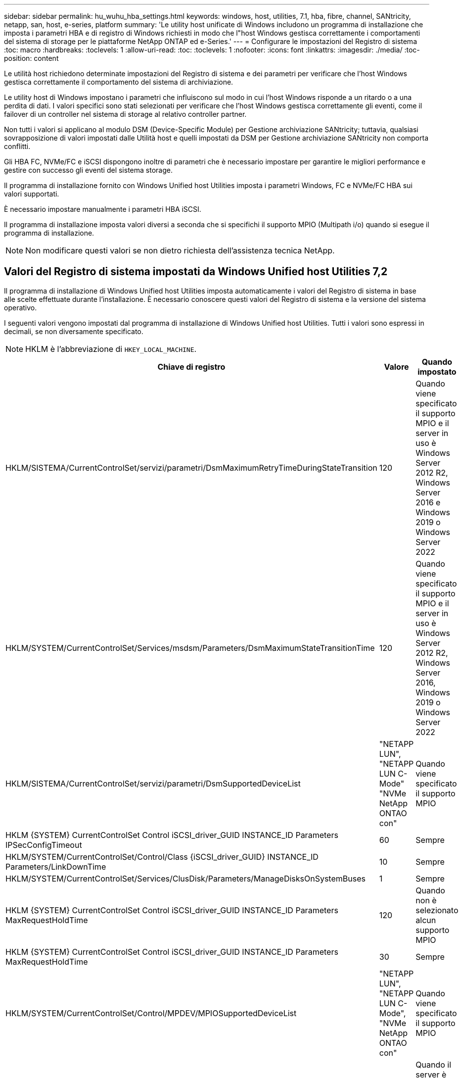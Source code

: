 ---
sidebar: sidebar 
permalink: hu_wuhu_hba_settings.html 
keywords: windows, host, utilities, 7.1, hba, fibre, channel, SANtricity, netapp, san, host, e-series, platform 
summary: 'Le utility host unificate di Windows includono un programma di installazione che imposta i parametri HBA e di registro di Windows richiesti in modo che l"host Windows gestisca correttamente i comportamenti del sistema di storage per le piattaforme NetApp ONTAP ed e-Series.' 
---
= Configurare le impostazioni del Registro di sistema
:toc: macro
:hardbreaks:
:toclevels: 1
:allow-uri-read: 
:toc: 
:toclevels: 1
:nofooter: 
:icons: font
:linkattrs: 
:imagesdir: ./media/
:toc-position: content


[role="lead"]
Le utilità host richiedono determinate impostazioni del Registro di sistema e dei parametri per verificare che l'host Windows gestisca correttamente il comportamento del sistema di archiviazione.

Le utility host di Windows impostano i parametri che influiscono sul modo in cui l'host Windows risponde a un ritardo o a una perdita di dati. I valori specifici sono stati selezionati per verificare che l'host Windows gestisca correttamente gli eventi, come il failover di un controller nel sistema di storage al relativo controller partner.

Non tutti i valori si applicano al modulo DSM (Device-Specific Module) per Gestione archiviazione SANtricity; tuttavia, qualsiasi sovrapposizione di valori impostati dalle Utilità host e quelli impostati da DSM per Gestione archiviazione SANtricity non comporta conflitti.

Gli HBA FC, NVMe/FC e iSCSI dispongono inoltre di parametri che è necessario impostare per garantire le migliori performance e gestire con successo gli eventi del sistema storage.

Il programma di installazione fornito con Windows Unified host Utilities imposta i parametri Windows, FC e NVMe/FC HBA sui valori supportati.

È necessario impostare manualmente i parametri HBA iSCSI.

Il programma di installazione imposta valori diversi a seconda che si specifichi il supporto MPIO (Multipath i/o) quando si esegue il programma di installazione.


NOTE: Non modificare questi valori se non dietro richiesta dell'assistenza tecnica NetApp.



== Valori del Registro di sistema impostati da Windows Unified host Utilities 7,2

Il programma di installazione di Windows Unified host Utilities imposta automaticamente i valori del Registro di sistema in base alle scelte effettuate durante l'installazione. È necessario conoscere questi valori del Registro di sistema e la versione del sistema operativo.

I seguenti valori vengono impostati dal programma di installazione di Windows Unified host Utilities. Tutti i valori sono espressi in decimali, se non diversamente specificato.


NOTE: HKLM è l'abbreviazione di `HKEY_LOCAL_MACHINE`.

[cols="20,20,30"]
|===
| Chiave di registro | Valore | Quando impostato 


| HKLM/SISTEMA/CurrentControlSet/servizi/parametri/DsmMaximumRetryTimeDuringStateTransition | 120 | Quando viene specificato il supporto MPIO e il server in uso è Windows Server 2012 R2, Windows Server 2016 e Windows 2019 o Windows Server 2022 


| HKLM/SYSTEM/CurrentControlSet/Services/msdsm/Parameters/DsmMaximumStateTransitionTime | 120 | Quando viene specificato il supporto MPIO e il server in uso è Windows Server 2012 R2, Windows Server 2016, Windows 2019 o Windows Server 2022 


| HKLM/SISTEMA/CurrentControlSet/servizi/parametri/DsmSupportedDeviceList | "NETAPP LUN", "NETAPP LUN C- Mode" "NVMe NetApp ONTAO con" | Quando viene specificato il supporto MPIO 


| HKLM {SYSTEM} CurrentControlSet Control iSCSI_driver_GUID INSTANCE_ID Parameters IPSecConfigTimeout | 60 | Sempre 


| HKLM/SYSTEM/CurrentControlSet/Control/Class {iSCSI_driver_GUID} INSTANCE_ID Parameters/LinkDownTime | 10 | Sempre 


| HKLM/SYSTEM/CurrentControlSet/Services/ClusDisk/Parameters/ManageDisksOnSystemBuses | 1 | Sempre 


| HKLM {SYSTEM} CurrentControlSet Control iSCSI_driver_GUID INSTANCE_ID Parameters MaxRequestHoldTime | 120 | Quando non è selezionato alcun supporto MPIO 


| HKLM {SYSTEM} CurrentControlSet Control iSCSI_driver_GUID INSTANCE_ID Parameters MaxRequestHoldTime | 30 | Sempre 


| HKLM/SYSTEM/CurrentControlSet/Control/MPDEV/MPIOSupportedDeviceList | "NETAPP LUN", "NETAPP LUN C- Mode", "NVMe NetApp ONTAO con" | Quando viene specificato il supporto MPIO 


| HKLM/SISTEMA/CurrentControlSet/servizi/mpio/parametri/PathRecoveryInterval | 30 | Quando il server è Windows Server 2012 R2, Windows Server 2016, Windows Server 2019 o Windows Server 2022 


| HKLM/SISTEMA/CurrentControlSet/servizi/mpio/parametri/PathVerifyEnabled | 1 | Quando viene specificato il supporto MPIO 


| HKLM/SISTEMA/CurrentControlSet/servizi/parametri/PathVerifyEnabled | 1 | Quando viene specificato il supporto MPIO e il server in uso è Windows Server 2012 R2, Windows Server 2016, Windows Server 2019 o Windows Server 2022 


| HKLM/SISTEMA/CurrentControlSet/servizi/vnetapp/parametri/PathVerifyEnabled | 0 | Quando viene specificato il supporto MPIO 


| HKLM/SISTEMA/CurrentControlSet/servizi/mpio/parametri/PDORemovePeriod | 130 | Quando viene specificato il supporto MPIO 


| HKLM/SYSTEM/CurrentControlSet/Services/msdsm/Parameters/PDORemovePeriod | 130 | Quando viene specificato il supporto MPIO e il server è Windows Server 2012 R2, Windows Server 2016 , Windows Server 2019 o Windows Server 2022 


| HKLM/SYSTEM/CurrentControlSet/Services/vnetapp/Parameters/PDORemovePeriod | 130 | Quando viene specificato il supporto MPIO, tranne se viene rilevato il DSM Data ONTAP 


| HKLM/SYSTEM/CurrentControlSet/Services/mpio/Parameters/RetryCount | 6 | Quando viene specificato il supporto MPIO 


| HKLM/SYSTEM/CurrentControlSet/Services/msm/Parameters/RetryCount | 6 | Quando viene specificato il supporto MPIO e il server in uso è Windows Server 2012 R2, Windows Server 2016, Windows Server 2019 o Windows Server 2022 


| HKLM/SYSTEM/CurrentControlSet/Services/mpio/Parameters/RetryInterval | 1 | Quando viene specificato il supporto MPIO 


| HKLM/SYSTEM/CurrentControlSet/Services/mssm/Parameters/RetryInterval | 1 | Quando viene specificato il supporto MPIO e il server in uso è Windows Server 2012 R2, Windows Server 2016, Windows Server 2019 o Windows Server 2022 


| HKLM/SYSTEM/CurrentControlSet/Services/vnetapp/Parameters/RetryInterval | 1 | Quando viene specificato il supporto MPIO 


| HKLM/SISTEMA/CurrentControlSet/servizi/disco/TimeOutValue | 120 | Quando non è selezionato alcun supporto MPIO 


| HKLM/SYSTEM/CurrentControlSet/Services/mpio/Parameters/UseCustomPathRecoveryInterval | 1 | Quando viene specificato il supporto MPIO e il server in uso è Windows Server 2012 R2, Windows Server 2016, Windows Server 2019 o Windows Server 2022 
|===


=== Parametri NVMe

I seguenti parametri del driver NVMe Emulex vengono aggiornati quando si installa Windows Unified host Utilities 7,2:

* EnableNVMe = 1
* NVMEMode = 0
* LimTransferSize=1




== Valori del Registro di sistema impostati da Windows Unified host Utilities 7,1

Il programma di installazione di Windows Unified host Utilities imposta automaticamente i valori del Registro di sistema in base alle scelte effettuate durante l'installazione. È necessario conoscere questi valori del Registro di sistema, la versione del sistema operativo.

I seguenti valori vengono impostati dal programma di installazione di Windows Unified host Utilities. Tutti i valori sono espressi in decimali, se non diversamente specificato.


NOTE: `HKLM` è l'abbreviazione di `HKEY_LOCAL_MACHINE`.

[cols="~, 10, ~"]
|===
| Chiave di registro | Valore | Quando impostato 


| HKLM/SISTEMA/CurrentControlSet/servizi/parametri/DsmMaximumRetryTimeDuringStateTransition | 120 | Quando viene specificato il supporto MPIO e il server in uso è Windows Server 2008, Windows Server 2008 R2, Windows Server 2012, Windows Server 2012 R2 o Windows Server 2016, tranne se viene rilevato il DSM Data ONTAP 


| HKLM/SISTEMA/CurrentControlSet/servizi/parametri/DsmMaximumStateTransitionTime | 120 | Quando viene specificato il supporto MPIO e il server in uso è Windows Server 2008, Windows Server 2008 R2, Windows Server 2012, Windows Server 2012 R2 o Windows Server 2016, tranne se viene rilevato il DSM Data ONTAP 


.2+| HKLM/SYSTEM/CurrentControlSet/Services/msdsm/Parameters/DsmSupportedDeviceList | "NETAPPLUN" | Quando viene specificato il supporto MPIO 


| "LUN NETAPP", "LUN NETAPP C-MODE" | Quando viene specificato il supporto MPIO, tranne se viene rilevato il DSM Data ONTAP 


| Controllo{iSCSI_driver_GUID} INSTANCE_ID parametri IPSecConfigTimeout | 60 | Sempre, tranne quando viene rilevato il DSM Data ONTAP 


| Classe{iSCSI_driver_GUID} ID_istanza Parameters LinkDownTime | 10 | Sempre 


| HKLM/SYSTEM/CurrentControlSet/Services/ClusDisk/Parameters/ManageDisksOnSystemBuses | 1 | Sempre, tranne quando viene rilevato il DSM Data ONTAP 


.2+| HKLM{SYSTEM} CurrentControlSet Control iSCSI_driver_GUID INSTANCE_ID Parameters MaxRequestHoldTime | 120 | Quando non è selezionato alcun supporto MPIO 


| 30 | Sempre, tranne quando viene rilevato il DSM Data ONTAP 


.2+| HKLM/SYSTEM/CurrentControlSet/Control/MPDEV/MPIOSupportedDeviceList | "LUN NETAPP" | Quando viene specificato il supporto MPIO 


| "LUN NETAPP", "LUN NETAPP C-MODE" | Quando MPIO è supportato, tranne se viene rilevato il DSM Data ONTAP 


| HKLM/SISTEMA/CurrentControlSet/servizi/mpio/parametri/PathRecoveryInterval | 40 | Solo se il server è Windows Server 2008, Windows Server 2008 R2, Windows Server 2012, Windows Server 2012 R2 o Windows Server 2016 


| HKLM/SISTEMA/CurrentControlSet/servizi/mpio/parametri/PathVerifyEnabled | 0 | Quando viene specificato il supporto MPIO, tranne se viene rilevato il DSM Data ONTAP 


| HKLM/SYSTEM/CurrentControlSet/Services/msdsParameters/PathVerifyEnabled | 0 | Quando viene specificato il supporto MPIO, tranne se viene rilevato il DSM Data ONTAP 


| HKLM/SISTEMA/CurrentControlSet/servizi/parametri/PathVerifyEnabled | 0 | Quando viene specificato il supporto MPIO e il server in uso è Windows Server 2008, Windows Server 2008 R2, Windows Server 2012, Windows Server 2012 R2 o Windows Server 2016, tranne se viene rilevato il DSM Data ONTAP 


| HKLM/SISTEMA/CurrentControlSet/servizi/parametri/PathVerifyEnabled | 0 | Quando viene specificato il supporto MPIO e il server è Windows Server 2003, tranne se viene rilevato il DSM Data ONTAP 


| HKLM/SYSTEM/CurrentControlSet/Services/vnetapp/Parameters/PathVerifyEnabled | 0 | Quando viene specificato il supporto MPIO, tranne se viene rilevato il DSM Data ONTAP 


| HKLM/SISTEMA/CurrentControlSet/servizi/mpio/parametri/PDORemovePeriod | 130 | Quando viene specificato il supporto MPIO, tranne se viene rilevato il DSM Data ONTAP 


| HKLM/SYSTEM/CurrentControlSet/Services/msdsm/Parameters/PDORemovePeriod | 130 | Quando viene specificato il supporto MPIO e il server in uso è Windows Server 2008, Windows Server 2008 R2, Windows Server 2012, Windows Server 2012 R2 o Windows Server 2016, tranne se viene rilevato il DSM Data ONTAP 


| HKLM/SYSTEM/CurrentControlSet/Services/msiscdsParameters/PDORemovePeriod | 130 | Quando viene specificato il supporto MPIO e il server è Windows Server 2003, tranne se viene rilevato il DSM Data ONTAP 


| HKLM/SYSTEM/CurrentControlSet/Services/vnetapp/Parameters/PDORemovePeriod | 130 | Quando viene specificato il supporto MPIO, tranne se viene rilevato il DSM Data ONTAP 


| HKLM/SISTEMA/CurrentControlSet/servizi/mpio/parametri/Conteggio tentativi | 6 | Quando viene specificato il supporto MPIO, tranne se viene rilevato il DSM Data ONTAP 


| HKLM/SYSTEM/CurrentControlSet/Services/msm/Parameters/RetryCount | 6 | Quando viene specificato il supporto MPIO e il server in uso è Windows Server 2008, Windows Server 2008 R2, Windows Server 2012, Windows Server 2012 R2 o Windows Server 2016, tranne se viene rilevato il DSM Data ONTAP 


| HKLM/SISTEMA/CurrentControlSet/servizi/parametri/Conteggio tentativi | 6 | Quando viene specificato il supporto MPIO e il server è Windows Server 2003, tranne se viene rilevato il DSM Data ONTAP 


| HKLM/SISTEMA/CurrentControlSet/servizi/vnetapp/parametri/Conteggio tentativi | 6 | Quando viene specificato il supporto MPIO, tranne se viene rilevato il DSM Data ONTAP 


| HKLM/SISTEMA/CurrentControlSet/servizi/mpio/parametri/intervallo di ripetizione | 1 | Quando viene specificato il supporto MPIO, tranne se viene rilevato il DSM Data ONTAP 


| HKLM/SISTEMA/CurrentControlSet/servizi/parametri/intervallo di ripetizione | 1 | Quando viene specificato il supporto MPIO e il server in uso è Windows Server 2008, Windows Server 2008 R2, Windows Server 2012, Windows Server 2012 R2 o Windows Server 2016, tranne se viene rilevato il DSM Data ONTAP 


| HKLM/SYSTEM/CurrentControlSet/Services/vnetapp/Parameters/RetryInterval | 1 | Quando viene specificato il supporto MPIO, tranne se viene rilevato il DSM Data ONTAP 


.2+| HKLM/SISTEMA/CurrentControlSet/servizi/disco/TimeOutValue | 120 | Quando non viene selezionato alcun supporto MPIO, tranne se viene rilevato il DSM Data ONTAP 


| 60 | Quando viene specificato il supporto MPIO, tranne se viene rilevato il DSM Data ONTAP 


| HKLM/SYSTEM/CurrentControlSet/Services/mpio/Parameters/UseCustomPathRecoveryInterval | 1 | Solo se il server è Windows Server 2008, Windows Server 2008 R2, Windows Server 2012, Windows Server 2012 R2 o Windows Server 2016 
|===
Vedere https://docs.microsoft.com/en-us/troubleshoot/windows-server/performance/windows-registry-advanced-users["Documenti Microsoft"^] per informazioni dettagliate sui parametri del registro di sistema.



== Valori FC HBA impostati da Windows host Utilities

Nei sistemi che utilizzano FC, il programma di installazione di host Utilities imposta i valori di timeout richiesti per gli HBA FC Emulex e QLogic.

Per gli HBA FC Emulex, il programma di installazione imposta i seguenti parametri:

[role="tabbed-block"]
====
.Quando si seleziona MPIO
--
|===
| Tipo di proprietà | Valore della proprietà 


| LinkTimeOut | 1 


| NodeTimeOut | 10 
|===
--
.Quando MPIO non è selezionato
--
|===
| Tipo di proprietà | Valore della proprietà 


| LinkTimeOut | 30 


| NodeTimeOut | 120 
|===
--
====
Per gli HBA Fibre Channel QLogic, il programma di installazione imposta i seguenti parametri:

[role="tabbed-block"]
====
.Quando si seleziona MPIO
--
|===
| Tipo di proprietà | Valore della proprietà 


| LinkDownTimeOut | 1 


| PortDownRetryCount | 10 
|===
--
.Quando MPIO non è selezionato
--
|===
| Tipo di proprietà | Valore della proprietà 


| LinkDownTimeOut | 30 


| PortDownRetryCount | 120 
|===
--
====

NOTE: I nomi dei parametri possono variare leggermente a seconda del programma.
Ad esempio, nel programma QLogic QConvergeConsole, il parametro viene visualizzato come `Link Down Timeout`.
Le utility host `fcconfig.ini` file visualizza questo parametro come uno dei due `LinkDownTimeOut` oppure `MpioLinkDownTimeOut`, A seconda che sia specificato o meno MPIO. Tuttavia, tutti questi nomi fanno riferimento allo stesso parametro HBA. Vedere https://www.broadcom.com/support/download-search["Emulex"^] oppure https://driverdownloads.qlogic.com/QLogicDriverDownloads_UI/Netapp_search.aspx["QLogic"^] per ulteriori informazioni sui parametri di timeout.



=== Comprendere le modifiche apportate dalle utility host alle impostazioni del driver HBA FC

Durante l'installazione dei driver HBA Emulex o QLogic richiesti su un sistema FC, vengono controllati e, in alcuni casi, modificati diversi parametri.

Le utility host impostano i valori per i seguenti parametri se MS DSM per Windows MPIO viene rilevato:

* LinkTimeOut: Definisce il tempo di attesa in secondi della porta host prima di riprendere l'i/o dopo che un collegamento fisico è inattivo.
* NodeTimeOut - definisce il periodo di tempo in secondi prima che la porta host riconosca che la connessione al dispositivo di destinazione non è attiva.


Durante la risoluzione dei problemi relativi all'HBA, verificare che queste impostazioni abbiano i valori corretti. I valori corretti dipendono da due fattori:

* Il vendor HBA
* Se si utilizza un software multipathing (MPIO)


È possibile correggere le impostazioni HBA eseguendo l'opzione Repair (Ripara) del programma di installazione delle utilità host di Windows.

[role="tabbed-block"]
====
.Driver HBA Emulex
--
Se si dispone di un sistema FC, verificare le impostazioni del driver HBA Emulex. Queste impostazioni devono esistere per ciascuna porta dell'HBA.

.Fasi
. Aprire Gestione OnCommand.
. Selezionare l'HBA appropriato dall'elenco e fare clic sulla scheda *driver Parameters* (parametri driver).
+
Vengono visualizzati i parametri del driver.

+
.. Se si utilizza il software MPIO, assicurarsi di disporre delle seguenti impostazioni del driver:
+
*** LinkTimeOut - 1
*** NodeTimeOut - 10


.. Se non si utilizza il software MPIO, assicurarsi di disporre delle seguenti impostazioni del driver:
+
*** LinkTimeOut - 30
*** NodeTimeOut - 120






--
.Driver HBA QLogic
--
Sui sistemi FC, verificare le impostazioni del driver QLogic HBA. Queste impostazioni devono esistere per ciascuna porta dell'HBA.

.Fasi
. Aprire QConvergeConsole, quindi fare clic su *Connect* nella barra degli strumenti.
+
Viene visualizzata la finestra di dialogo *connessione all'host*.

. Selezionare l'host appropriato dall'elenco, quindi selezionare *Connect*.
+
Nel riquadro HBA FC viene visualizzato un elenco di HBA.

. Selezionare la porta HBA appropriata dall'elenco, quindi selezionare la scheda *Impostazioni*.
. Selezionare *Advanced HBA Port Settings* (Impostazioni avanzate porta HBA) dalla sezione *Select Settings* (Seleziona impostazioni).
. Se si utilizza il software MPIO, verificare di disporre delle seguenti impostazioni del driver:
+
** Timeout di collegamento inattivo (linkdwnto) - 1
** Numero tentativi porta giù (portdwnrc) - 10


. Se non si utilizza il software MPIO, verificare di disporre delle seguenti impostazioni del driver:
+
** Timeout di collegamento inattivo (linkdwnto) - 30
** Numero tentativi porta giù (portdwnrc) - 120




--
====